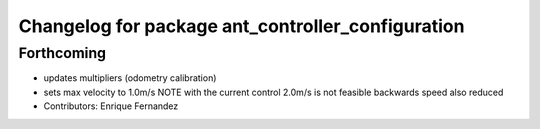 ^^^^^^^^^^^^^^^^^^^^^^^^^^^^^^^^^^^^^^^^^^^^^^^^^^
Changelog for package ant_controller_configuration
^^^^^^^^^^^^^^^^^^^^^^^^^^^^^^^^^^^^^^^^^^^^^^^^^^

Forthcoming
-----------
* updates multipliers (odometry calibration)
* sets max velocity to 1.0m/s
  NOTE with the current control 2.0m/s is not feasible
  backwards speed also reduced
* Contributors: Enrique Fernandez
